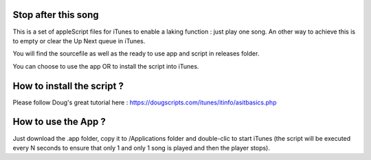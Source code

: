 Stop after this song
--------------------

This is a set of appleScript files for iTunes to enable a laking function : just play one song.
An other way to achieve this is to empty or clear the Up Next queue in iTunes.

You will find the sourcefile as well as the ready to use app and script in releases folder.

You can choose to use the app OR to install the script into iTunes.

How to install the script ?
---------------------------

Please follow Doug's great tutorial here : https://dougscripts.com/itunes/itinfo/asitbasics.php

How to use the App ?
----------

Just download the .app folder, copy it to /Applications folder and double-clic to start iTunes (the script will be executed every N seconds to ensure that only 1 and only 1 song is played and then the player stops).
